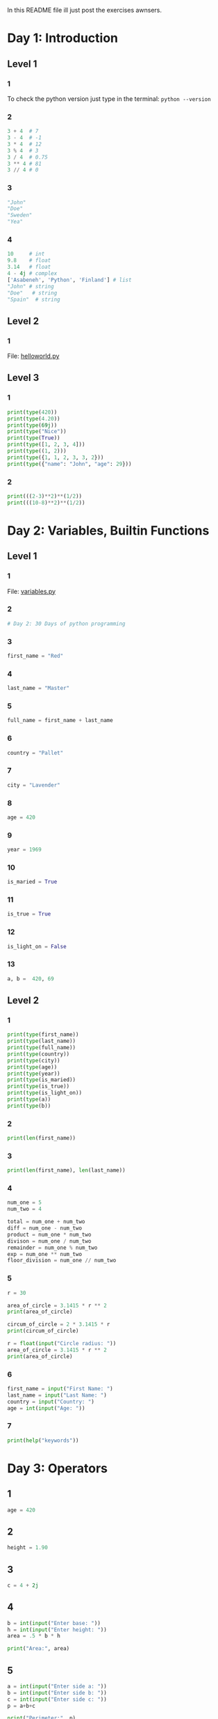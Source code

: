 In this README file ill just post the exercises awnsers.

* Day 1: Introduction

** Level 1

*** 1

To check the python version just type in the terminal: ~python --version~

*** 2

#+begin_src python
  3 + 4  # 7
  3 - 4  # -1
  3 * 4  # 12
  3 % 4  # 3
  3 / 4  # 0.75
  3 ** 4 # 81
  3 // 4 # 0
#+end_src

*** 3

#+begin_src python
  "John"
  "Doe"
  "Sweden"
  "Yea"
#+end_src

*** 4

#+begin_src python
  10     # int
  9.8    # float
  3.14   # float
  4 - 4j # complex
  ['Asabeneh', 'Python', 'Finland'] # list
  "John" # string
  "Doe"   # string
  "Spain"  # string
#+end_src

** Level 2

*** 1

File: [[file:day_1/helloworld.py][helloworld.py]]

** Level 3

*** 1

#+begin_src python
  print(type(420))
  print(type(4.20))
  print(type(69j))
  print(type("Nice"))
  print(type(True))
  print(type([1, 2, 3, 4]))
  print(type((1, 2)))
  print(type({1, 1, 2, 3, 3, 2}))
  print(type({"name": "John", "age": 29}))
#+end_src

*** 2

#+begin_src python
  print(((2-3)**2)**(1/2))
  print(((10-8)**2)**(1/2))
#+end_src

* Day 2: Variables, Builtin Functions

** Level 1

*** 1

File: [[file:day_2/variables.py][variables.py]]

*** 2

#+begin_src python :tangle day_2/variables.py
  # Day 2: 30 Days of python programming
#+end_src

*** 3

#+begin_src python :tangle day_2/variables.py
  first_name = "Red"
#+end_src

*** 4

#+begin_src python :tangle day_2/variables.py
  last_name = "Master"
#+end_src

*** 5

#+begin_src python :tangle day_2/variables.py
  full_name = first_name + last_name
#+end_src

*** 6

#+begin_src python :tangle day_2/variables.py
  country = "Pallet"
#+end_src

*** 7

#+begin_src python :tangle day_2/variables.py
  city = "Lavender"
#+end_src

*** 8

#+begin_src python :tangle day_2/variables.py
  age = 420
#+end_src

*** 9

#+begin_src python :tangle day_2/variables.py
  year = 1969
#+end_src

*** 10

#+begin_src python :tangle day_2/variables.py
  is_maried = True
#+end_src

*** 11

#+begin_src python :tangle day_2/variables.py
  is_true = True
#+end_src

*** 12

#+begin_src python :tangle day_2/variables.py
  is_light_on = False
#+end_src

*** 13

#+begin_src python :tangle day_2/variables.py
  a, b =  420, 69
#+end_src

** Level 2

*** 1

#+begin_src python :tangle day_2/variables.py
  print(type(first_name))
  print(type(last_name))
  print(type(full_name))
  print(type(country))
  print(type(city))
  print(type(age))
  print(type(year))
  print(type(is_maried))
  print(type(is_true))
  print(type(is_light_on))
  print(type(a))
  print(type(b))
#+end_src

*** 2

#+begin_src python :tangle day_2/variables.py
  print(len(first_name))
#+end_src

*** 3

#+begin_src python :tangle day_2/variables.py
  print(len(first_name), len(last_name))
#+end_src

*** 4

#+begin_src python :tangle day_2/variables.py
  num_one = 5
  num_two = 4

  total = num_one + num_two
  diff = num_one - num_two
  product = num_one * num_two
  divison = num_one / num_two
  remainder = num_one % num_two
  exp = num_one ** num_two
  floor_division = num_one // num_two
#+end_src

*** 5

#+begin_src python :tangle day_2/variables.py
  r = 30

  area_of_circle = 3.1415 * r ** 2
  print(area_of_circle)

  circum_of_circle = 2 * 3.1415 * r
  print(circum_of_circle)
  
  r = float(input("Circle radius: "))
  area_of_circle = 3.1415 * r ** 2
  print(area_of_circle)
#+end_src

*** 6

#+begin_src python :tangle day_2/variables.py
  first_name = input("First Name: ")
  last_name = input("Last Name: ")
  country = input("Country: ")
  age = int(input("Age: "))
#+end_src

*** 7

#+begin_src python :tangle day_2/variables.py
  print(help("keywords"))
#+end_src

* Day 3: Operators


** 1

#+begin_src python
  age = 420
#+end_src

** 2

#+begin_src python
  height = 1.90
#+end_src

** 3

#+begin_src python
  c = 4 + 2j
#+end_src

** 4

#+begin_src python
  b = int(input("Enter base: "))
  h = int(input("Enter height: "))
  area = .5 * b * h

  print("Area:", area)
#+end_src

** 5

#+begin_src python
  a = int(input("Enter side a: "))
  b = int(input("Enter side b: "))
  c = int(input("Enter side c: "))
  p = a+b+c

  print("Perimeter:", p)
#+end_src

** 6

#+begin_src python
  length = int(input("Length: "))
  width = int(input("Width: "))

  area = .5 * length * width
  p = 2*(length + width)

  print("Area:", area)
  print("Perimeter:", p)
#+end_src

** 7

#+begin_src python
  r = int(input("Radius: "))
  pi = 3.14

  area = pi * r * r
  circum = 2 * pi * r

  print("Area:", area)
  print("Circumference:", circum)
#+end_src

** 8

#+begin_src python
  # x intercept
  y = 0
  x = 2 / 2
  x_inter = (x, y)
  print(x_inter)

  # y intercept
  x = 0
  y = 2 * x - 2
  y_inter = (x, y)
  print(y_inter)

  # slope
  m = (y_inter[1] - x_inter[1]) / (y_inter[0] - x_inter[0])
  print(m)
#+end_src

** 9

#+begin_src python
  p1 = (2, 2)
  p2 = (6, 10)

  # slope
  m = (p2[1] - p1[1]) / (p2[0] - p1[0])
  print(m)

  # euclidean distance
  distance = ((p2[0] - p1[0]) ** 2 + (p2[1] - p1[1]) ** 2) ** .5
  print(distance)
#+end_src

** 10

#+begin_src python
  2.0 == 2.0 # True
#+end_src

** 11

#+begin_src python
  for x in range(-10, 11):
      y = x**2 + 6*x + 9
      if y == 0:
          print("x =", x, "y =", y)
          break
#+end_src

** 12

#+begin_src python
  a = len("python")
  b = len("dragon")

  print(a != b)
#+end_src

** 13

#+begin_src python
  print("on" in "python" and "on" in "dragon")
#+end_src

** 14

#+begin_src python
  sentence = "I hope this course is not full of jargon"
  print("jargon" in sentence)
#+end_src

** 15

#+begin_src python
  a = "python"
  b = "dragon"

  print("on" not in a and "on" not in b)
#+end_src

** 16

#+begin_src python
  print(str(float(len("python"))))
#+end_src

** 17

#+begin_src python
  if n % 2 == 0:
      print("even")
  else:
      print("odd")    
#+end_src

** 18

#+begin_src python
  print(7 // 3 == int(2.7))
#+end_src

** 19

#+begin_src python
  print(type("10") == type(10))
#+end_src

** 20

~int('9.8')~ raises an error. We can convert it to float before coverting to int to the snippet to work

#+begin_src python
  print(int(float("9.8")) == 10)
#+end_src

** 21

#+begin_src python
  hours = int(input("Enter hours: "))
  rate  = int(input("Enter rate per hour: "))

  earning = hours * rate

  print("Your weekly earning is", earning)
#+end_src

** 22

#+begin_src python
  years = int(input("Enter number of years you've lived: "))

  # get seconds by multiplying years by days in year,
  # hours in a day, minutes in a hour and seconds in a minute
  seconds = years * 365 * 24 * 60 * 60

  print("You've lived for", seconds, "seconds.")
#+end_src

** 23

#+begin_src python
  x = 1
  for i in range(5):
      print(x, x**0, x**1, x**2, x**3)
      x += 1
#+end_src

* Day 4: Strings


** 1

#+begin_src python
  s = "Thirty" + " " + "Days" + " " + "Of" + " " + "Python"
  print(s)
#+end_src

** 2

#+begin_src python
  s = "Coding" + " " + "For" + " " + "All"
  print(s)
#+end_src

** 3

#+begin_src python
  company = "Coding For All"
#+end_src

** 4

#+begin_src python
  print(company)
#+end_src

** 5

#+begin_src python
  print(len(company))
#+end_src

** 6

#+begin_src python
  print(company.upper())
#+end_src

** 7

#+begin_src python
  print(company.lower())
#+end_src

** 8

#+begin_src python
  print(company.capitalize())
  print(company.title())
  print(company.swapcase())
#+end_src

** 9

#+begin_src python
  print(company[:6])
#+end_src

** 10

#+begin_src python
  print(company.find("Coding"))
  print(company.index("Coding"))
  print("Coding" in company)
#+end_src

** 11
#+begin_src python
  print(company.replace("Coding", "Python"))
#+end_src

** 12

#+begin_src python
  words = company.split()
  print(words)
#+end_src

** 13

#+begin_src python
  bigtechs = "Facebook, Google, Microsoft, Apple, IBM, Oracle, Amazon".split(',')
  print(bigtechs)
#+end_src

** 14

#+begin_src python
  bigtechs = "Facebook, Google, Microsoft, Apple, IBM, Oracle, Amazon".split(',')
  print(bigtechs)
#+end_src

** 15

~company[0]~ = 'C'

** 16

~len(company)-1~ = 13

** 17

~company[10]~ = ' '

** 18

#+begin_src python
  print("Python"[0] + "For"[0] + "Everyone"[0])
#+end_src

** 19

#+begin_src python
  print("Coding"[0] + "For"[0] + "All"[0])
#+end_src

** 20

#+begin_src python
  print(company.find('C'))
#+end_src

** 21

#+begin_src python
print("Python"[0] + "For"[0] + "Everyone"[0])
#+end_src

** 22

#+begin_src python
  print("Coding For All People".rfind('l'))
#+end_src

** 23

#+begin_src python
  sentence = "You cannot end a sentence with because because because is a conjunction"
  print(sentence.index("because"))
#+end_src

** 24

#+begin_src python
  sentence = "You cannot end a sentence with because because because is a conjunction"
  print(sentence.rindex("because"))
#+end_src

** 25

#+begin_src python
  sentence = "You cannot end a sentence with because because because is a conjunction"
  start = sentence.index("because")
  sz    = len("because because because")

  print(sentence[start:start+sz])
#+end_src

** 26

#+begin_src python
  sentence = "You cannot end a sentence with because because because is a conjunction"
  print(sentence.find("because"))
#+end_src

** 27

#+begin_src python
  sentence = "You cannot end a sentence with because because because is a conjunction"
  start = sentence.index("because")
  sz    = len("because because because")

  print(sentence[start:start+sz])
#+end_src

** 28

Yes.

#+begin_src python
  print("Coding For All".startswith("Coding"))
#+end_src

** 29

No.

#+begin_src python
  print("Coding For All".endswith("coding"))
#+end_src

** 30

#+begin_src python
  print("   Coding For All      ".strip())
#+end_src

** 31

~thirty_days_of_python~

** 32

#+begin_src python
  libs = ['Django', 'Flask', 'Bottle', 'Pyramid', 'Falcon']
  print(' '.join(libs))
#+end_src

** 33

#+begin_src python
  print("I am enjoying this challenge.\nI just wonder what is next.")
#+end_src

** 34

#+begin_src python
  print("Name\t\tAge\tCountry\tCity")
  print("Asabeneh\t250\tFinland\tHelsinki")
#+end_src

** 35

#+begin_src python
  radius = 10
  area = 3.14 * radius ** 2
  print("The area of a circle with radius {} is {:.0f} meters square".format(radius, area))
#+end_src

** 36

There were a lot of ways of doing this.

#+begin_src python
  (a, b) = (8, 6)
  template = f"{a} . {b} = .".replace('.', "{}")

  print(template.format('+', a+b))
  print(template.format('-', a-b))
  print(template.format('*', a*b))
  print(template.format('/', round(a/b, 2)))
  print(template.format('%', a%b))
  print(template.format("//", a//b))
  print(template.format("**", a**b))
#+end_src

* Day 5: Lists

** Level 1

*** 1

#+begin_src python
  xs = []
#+end_src

*** 2

#+begin_src python
  xs = [1, 2, 3, 4, 5, 6]
#+end_src

*** 3

#+begin_src python
  len(xs)
#+end_src

*** 4

#+begin_src python
  xs[0]
  xs[(len(xs)-1)//2]
  xs[len(xs)-1]
#+end_src

*** 5

#+begin_src python
  mixed_data_types = ["John", 24, 1.69, "Loving", "Earth 616"]
#+end_src

*** 6

#+begin_src python
  it_companies = ["Facebook", "Google", "Microsoft", "Apple", "IBM", "Oracle", "Amazon"]
#+end_src

*** 7

#+begin_src python
  print(it_companies)
#+end_src

*** 8

#+begin_src python
  print(len(it_companies))
#+end_src

*** 9

#+begin_src python
  print(it_companies[0])
  print(it_companies[(len(it_companies)-1)//2])
  print(it_companies[len(it_companies)-1])
#+end_src

*** 10

#+begin_src python
  it_companies[3] = "Pear"
  print(it_companies)
#+end_src

*** 11

#+begin_src python
  it_companies.append("AMD")
#+end_src

*** 12

#+begin_src python
  it_companies.insert((len(it_companies)-1)//2, "Nvidia")
#+end_src

*** 13

#+begin_src python
  it_companies[0] = it_companies[0].upper()
#+end_src

*** 14

#+begin_src python
  "#;  ".join(it_companies)
#+end_src

*** 15

#+begin_src python
  "Amazon" in it_companies
#+end_src

*** 16

#+begin_src python
  it_companies.sort()
#+end_src

*** 17

#+begin_src python
  it_companies.reverse()
#+end_src

*** 18

#+begin_src python
  it_companies[:3]
#+end_src

*** 19

#+begin_src python
  it_companies[-3:]
#+end_src

*** 20

#+begin_src python
  it_companies[(len(it_companies)-1)//2]
#+end_src

*** 21

#+begin_src python
  it_companies.pop(0)
#+end_src

*** 22

#+begin_src python
  it_companies.pop((len(it_companies)-1)//2)
#+end_src

*** 23

#+begin_src python
  it_companies.pop()
#+end_src

*** 24

#+begin_src python
  it_companies.clear()
#+end_src

*** 25

#+begin_src python
  del it_companies
#+end_src

*** 26

#+begin_src python
  front_end = ['HTML', 'CSS', 'JS', 'React', 'Redux']
  back_end = ['Node','Express', 'MongoDB']
  joined = front_end + back_end
#+end_src

*** 27

#+begin_src python
  full_stack = joined.copy()
  full_stack += ["Python", "Redux"]
#+end_src

** Level 2


*** 1

#+begin_src python
  ages = [19, 22, 19, 24, 20, 25, 26, 24, 25, 24]
  ages.sort
  min_age = ages[0]
  max_age = ages[-1]

  # ?
  ages.append(min_age)
  ages.append(max_age)

  # odd len
  median = ages[(len(ages)-1)//2]
  # even len
  median = (ages[(len(ages)-1)//2] + ages[(len(ages)-1)//2+1]) / 2

  average = sum(ages) / len(ages)

  ages.sort()
  ages_range = ages[-1] - age[0]

  abs(min_age - average)
  abs(max_age - average)
#+end_src

*** 1

#+begin_src python
  # i will not put the entire countries list because it is too big
  countries[(len(countries)-1)//2] # Lesotho
#+end_src

*** 2

#+begin_src python
  first_half = countries[:((len(countries)-1)//2)+1]
  second_half = countries[((len(countries)-1)//2)+1:]
#+end_src

*** 3

#+begin_src python
  china, russia, usa, *scandic = ["China", "Russia", "USA", "Finland", "Sweden", "Norway", "Denmark"]
#+end_src
